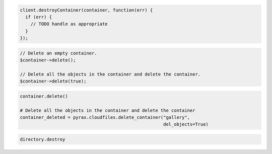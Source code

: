 .. code-block:: csharp

.. code-block:: java

.. code-block:: javascript

  client.destroyContainer(container, function(err) {
    if (err) {
      // TODO handle as appropriate
    }
  });

.. code-block:: php

  // Delete an empty container.
  $container->delete();

  // Delete all the objects in the container and delete the container.
  $container->delete(true);

.. code-block:: python

  container.delete()

  # Delete all the objects in the container and delete the container
  container_deleted = pyrax.cloudfiles.delete_container("gallery",
                                                        del_objects=True)

.. code-block:: ruby

  directory.destroy
  
.. code-block:: curl
    # To delete a storage container:
    $ curl -i -X DELETE $publicUrlFiles/{containerName} -H "X-Auth-Token: $token" 
    # NOTE: {containerName} is a placeholder: Replace it with 
    # an actual value and do not enclose it with {}.
  